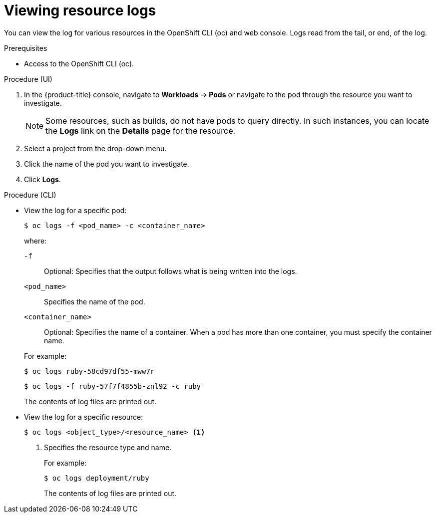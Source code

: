 // Module included in the following assemblies:
//
// * logging/viewing-resource-logs.adoc
// * nodes/pods/nodes-pods-viewing.adoc

[id="viewing-resource-logs-cli-console_{context}"]
= Viewing resource logs

[role="_abstract"]
You can view the log for various resources in the OpenShift CLI (oc) and web console. Logs read from the tail, or end, of the log.

.Prerequisites

* Access to the OpenShift CLI (oc).

.Procedure (UI)

. In the {product-title} console, navigate to *Workloads* -> *Pods* or navigate to the pod through the resource you want to investigate. 
+
[NOTE]
====
Some resources, such as builds, do not have pods to query directly. In such instances, you can locate the *Logs* link on the *Details* page for the resource.
====

. Select a project from the drop-down menu.

. Click the name of the pod you want to investigate.

. Click *Logs*. 

.Procedure (CLI)

** View the log for a specific pod:
+
[source,terminal]
----
$ oc logs -f <pod_name> -c <container_name>
----
+
--
where:

`-f`:: Optional: Specifies that the output follows what is being written into the logs. 
`<pod_name>`:: Specifies the name of the pod.
`<container_name>`:: Optional: Specifies the name of a container. When a pod has more than one container, you must specify the container name.
--
+
For example:
+
[source,terminal]
----
$ oc logs ruby-58cd97df55-mww7r
----
+
[source,terminal]
----
$ oc logs -f ruby-57f7f4855b-znl92 -c ruby
----
+
The contents of log files are printed out.

** View the log for a specific resource:
+
[source,terminal]
----
$ oc logs <object_type>/<resource_name> <1>
----
<1> Specifies the resource type and name.
+
For example:
+
[source,terminal]
----
$ oc logs deployment/ruby
----
+
The contents of log files are printed out.

